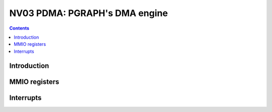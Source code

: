 .. _nv03-pdma:

==============================
NV03 PDMA: PGRAPH's DMA engine
==============================

.. contents::

.. todo:: write me


Introduction
============

.. todo:: write me


MMIO registers
==============

.. space:: 8 nv03-pdma 0x1000 system memory DMA engine

   .. todo:: write me


.. _nv03-pdma-intr:

Interrupts
==========

.. todo:: write me
